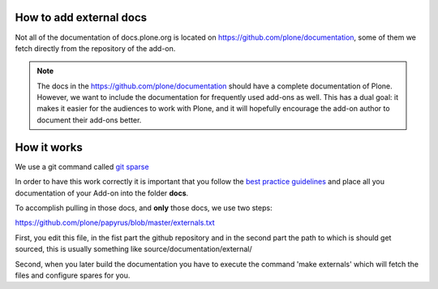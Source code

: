 How to add external docs
========================

Not all of the documentation of docs.plone.org is located on https://github.com/plone/documentation, some of them we fetch directly from the repository of the add-on.

.. note:: 

    The docs in the https://github.com/plone/documentation should have a complete documentation of Plone.
    However, we want to include the documentation for frequently used add-ons as well. 
    This has a dual goal: it makes it easier for the audiences to work with Plone, and it will hopefully encourage the add-on author to document their add-ons better.

How it works
============

We use a git command called `git sparse <http://git-scm.com/docs/git-checkout>`_

In order to have this work correctly it is important that you follow the `best practice guidelines <http://docs.plone.org/about/documentation_styleguide_addons.html>`_ and place all you documentation of your Add-on into the folder **docs**.

To accomplish pulling in those docs, and **only** those docs, we use two steps:

https://github.com/plone/papyrus/blob/master/externals.txt

First, you edit this file, in the fist part the github repository and in the second part the path to which is should get sourced, this is usually something like source/documentation/external/

Second, when you later build the documentation you have to execute the command 'make externals'  which will fetch the files and configure spares for you.
